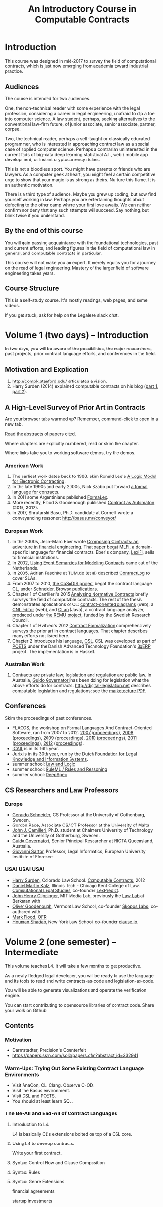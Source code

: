 #+TITLE: An Introductory Course in Computable Contracts

* Introduction

This course was designed in mid-2017 to survey the field of computational contracts, which is just now emerging from academia toward industrial practice.

** Audiences

The course is intended for two audiences.

One, the non-technical reader with some experience with the legal profession, considering a career in legal engineering, unafraid to dip a toe into computer science. A law student, perhaps, seeking alternatives to the conventional law-firm future, of junior associate, senior associate, partner, corpse.

Two, the technical reader, perhaps a self-taught or classically educated programmer, who is interested in approaching contract law as a special case of applied computer science. Perhaps a contrarian uninterested in the current fads of big-data deep learning statistical A.I., web / mobile app development, or instant cryptocurrency riches.

This is not a bloodless sport. You might have parents or friends who are lawyers. As a computer geek at heart, you might feel a certain competitive urge to show that your magic is as strong as theirs. Nurture this flame. It is an authentic motivation.

There is a third type of audience. Maybe you grew up coding, but now find yourself working in law. Perhaps you are entertaining thoughts about defecting to the other camp where your first love awaits. We can neither confirm nor deny that any such attempts will succeed. Say nothing, but blink twice if you understand.

** By the end of this course

You will gain passing acquaintance with the foundational technologies, past and current efforts, and leading figures in the field of computational law in general, and computable contracts in particular.

This course will not make you an expert. It merely equips you for a journey on the road of legal engineering. Mastery of the larger field of software engineering takes years.

** Course Structure

This is a self-study course. It's mostly readings, web pages, and some videos.

If you get stuck, ask for help on the Legalese slack chat.

* Volume 1 (two days) -- Introduction

In two days, you will be aware of the possibilities, the major researchers, past projects, prior contract language efforts, and conferences in the field.

** Motivation and Explication

1. http://compk.stanford.edu/ articulates a vision.
2. Harry Surden (2014) explained computable contracts on his blog ([[http://www.harrysurden.com/wordpress/archives/203][part 1]], [[http://www.harrysurden.com/wordpress/archives/230][part 2]]).

** A High-Level Survey of Prior Art in Contracts

Are your browser tabs warmed up? Remember, command-click to open in a new tab.

Read the abstracts of papers cited.

Where chapters are explicitly numbered, read or skim the chapter.

Where links take you to working software demos, try the demos.

*** American Work

1. The earliest work dates back to 1988: skim Ronald Lee's [[https://www.researchgate.net/publication/228185635_A_Logic_Model_for_Electronic_Contracting][A Logic Model for Electronic Contracting]].
2. In the late 1990s and early 2000s, Nick Szabo put forward [[http://nakamotoinstitute.org/contract-language/][a formal language for contracts]].
3. In 2011 some Argentinians published [[http://publicaciones.dc.uba.ar/Publications/2011/GMS11/gms_flacos-2011-tr.pdf][FormaLex]].
4. More recently, Flood & Goodenough published [[https://www.financialresearch.gov/working-papers/files/OFRwp-2015-04_Contract-as-Automaton-The-Computational-Representation-of-Financial-Agreements.pdf][Contract as Automaton]] (2015, 2017).
5. In 2017, Shrutarshi Basu, Ph.D. candidate at Cornell, wrote a conveyancing reasoner: http://basus.me/conveyor/

*** European Work

1. In the 2000s, Jean-Marc Eber wrote [[https://www.lexifi.com/files/resources/MLFiPaper.pdf][Composing Contracts: an adventure in financial engineering]]. That paper begat [[https://www.lexifi.com/product/technology/contract-description-language][MLFi]], a domain-specific language for financial contracts. Eber's company, [[https://www.lexifi.com/company][LexiFi]], sells to financial institutions.
2. In 2002, [[https://www.computer.org/csdl/proceedings/hicss/2002/1435/07/14350170b.pdf][Using Event Semantics for Modeling Contracts]] came out of the Netherlands.
3. In 2005, Adrian Paschke at TUM.de (et al) described [[http://rbsla.ruleml.org/docs/37910209.pdf][ContractLog]] to cover SLAs.
4. From 2007 to 2010, [[http://cosodis.project.ifi.uio.no/][the CoSoDIS project]] begat the contract language CL, under [[http://www.cse.chalmers.se/~gersch/][Schneider]]. Browse [[http://cosodis.project.ifi.uio.no/publications.shtml][publications]].
5. Chapter 1 of Camilleri's 2015 [[https://gupea.ub.gu.se/bitstream/2077/40725/1/gupea_2077_40725_1.pdf][Analysing Normative Contracts]] briefly surveys the field of computable contracts. The rest of the thesis demonstrates applications of CL: [[http://remu.grammaticalframework.org/contracts/diagrams/][contract-oriented diagrams]] (web), a [[http://remu.grammaticalframework.org/contracts/cnl/][CNL editor]] (web), and [[http://www.cs.um.edu.mt/~svrg/Tools/CLTool/][CLan]] (Java), a contract language analyzer, produced under [[http://remu.grammaticalframework.org/contracts/][the REMU project]], funded by the Swedish Research Council.
6. Chapter 1 of Hvitved's 2012 [[https://drive.google.com/open?id=0BxOaYa8pqqSwbl9GMWtwVU5HSFU][Contract Formalization]] comprehensively surveys the prior art in contract languages. That chapter describes many efforts not listed here.
7. Chapter 2 introduces his language, [[https://drive.google.com/open?id=0BxOaYa8pqqSwbl9GMWtwVU5HSFU][CSL]]. CSL was developed as part of [[http://www.sciencedirect.com/science/article/pii/S156783260800074X][POETS]] under the Danish Advanced Technology Foundation's [[http://web.archive.org/web/20141216182613/http://3gerp.org/][3gERP]] project. The implementation is in Haskell.

*** Australian Work

1. Contracts are private law; legislation and regulation are public law. In Australia, [[http://www.governatori.net/research/pubs/index.html][Guido Governatori]] has been doing for legislation what the above efforts do for contracts. http://digital-legislation.net describes computable legislation and regulations; see the [[https://digital-legislation.net/img/concept-map.pdf][marketecture PDF]].

** Conferences

Skim the proceedings of past conferences.

- FLACOS, the workshop on Formal Languages And Contract-Oriented Software, ran from 2007 to 2012. [[http://flacos07.project.ifi.uio.no/][2007]] ([[http://folk.uio.no/gerardo/report-UiO-366.pdf][proceedings]]), [[http://flacos08.project.ifi.uio.no/][2008]] ([[http://www.cs.um.edu.mt/gordon.pace/Workshops/FLACOS2008/Proceedings.pdf][proceedings]]), [[http://web.archive.org/web/20130118003725/http://www.dsi.uclm.es/retics/flacos09/][2009]] ([[http://www.cs.um.edu.mt/gordon.pace/Research/Papers/flacos2009proceedings.pdf][proceedings]]), [[http://www.sefm2010.isti.cnr.it/workshops_flacos.php][2010]] ([[https://pdfs.semanticscholar.org/a6b8/1666650c9635f52c212a4fb2d481bbc1f02c.pdf][proceedings]]), [[http://flacos11.lcc.uma.es/][2011]] ([[https://arxiv.org/html/1109.2399][proceedings]]), [[http://www.um.edu.mt/ict/flacos2012/][2012]] ([[http://eptcs.web.cse.unsw.edu.au/content.cgi?FLACOS2012][proceedings]]).
- [[https://nms.kcl.ac.uk/icail2017/][ICAIL]] is in its 16th year.
- [[http://jurix.nl/][Jurix]] is in its 30th year, run by the Dutch [[https://en.wikipedia.org/wiki/JURIX][Foundation for Legal Knowledge and Information Systems]].
- summer school: [[https://lawandlogic.org/][Law and Logic]]
- summer school: [[http://2017.ruleml-rr.org/][RuleML / Rules and Reasoning]]
- summer school: [[http://deepspec.org/events/ss17detail.html][DeepSpec]]

** CS Researchers and Law Professors

*** Europe

- [[http://www.cse.chalmers.se/~gersch/][Gerardo Schneider]], CS Professor at the University of Gothenburg, Sweden.
- [[http://www.cs.um.edu.mt/gordon.pace/projects.html][Gordon Pace]], Associate CS/ICT Professor at the University of Malta
- [[http://www.cse.chalmers.se/~cajohn/][John J. Camilleri]], Ph.D. student at Chalmers University of Technology and the University of Gothenburg, Sweden.
- [[http://www.governatori.net/research/][Guido Governatori]], Senior Principal Researcher at NICTA Queensland, Australia.
- [[http://www.eui.eu/DepartmentsAndCentres/Law/People/Professors/Sartor.aspx][Giovanni Sartor]], Professor, Legal Informatics, European University Institute of Florence.

*** USA! USA! USA!

- [[http://www.harrysurden.com/][Harry Surden]], Colorado Law School. [[http://lawreview.law.ucdavis.edu/issues/46/2/articles/46-2_surden.pdf][Computable Contracts]], 2012
- [[http://www.danielmartinkatz.com/][Daniel Martin Katz]], Illinois Tech - Chicago Kent College of Law. [[https://computationallegalstudies.com/][Computational Legal Studies]], co-founder [[https://lexpredict.com/][LexPredict]].
- [[https://en.wikipedia.org/wiki/John_Henry_Clippinger,_Jr.][John Henry Clippinger]], MIT Media Lab, previously the [[https://cyber.harvard.edu/people/jclippinger][Law Lab]] at Berkman with
- [[http://www.vermontlaw.edu/directory/person?name=Goodenough,Oliver][Oliver Goodenough]], Vermont Law School, co-founder [[https://www.skoposlabs.com/][Skopos Labs]]; co-authored with
- [[http://www.flood-dalton.org/mark/][Mark Flood]], [[http://www.treasury.gov/initiatives/Pages/ofr.aspx][OFR]].
- [[http://www.nyls.edu/faculty/faculty-profiles/faculty_profiles/houman_shadab/][Houman Shadab]], New York Law School, co-founder [[http://clause.io/][clause.io]].

* Volume 2 (one semester) -- Intermediate

This volume teaches L4. It will take a few months to get productive.

As a newly fledged legal developer, you will be ready to use the language and its tools to read and write contracts-as-code and legislation-as-code.

You will be able to generate visualizations and operate the verification engine.

You can start contributing to opensource libraries of contract code. Share your work on Github.

** Contents

*** Motivation

- Darmstadter, Precision's Counterfeit
- https://papers.ssrn.com/sol3/papers.cfm?abstract_id=332941

*** Warm-Ups: Trying Out Some Existing Contract Language Environments

- Visit AnaCon, CL, Clang. Observe C-OD.
- Visit the Basus environment.
- Visit [[https://drive.google.com/open?id=0BxOaYa8pqqSwbl9GMWtwVU5HSFU][CSL]] and POETS.
- You should at least learn SQL.

*** The Be-All and End-All of Contract Languages

**** Introduction to L4.
L4 is basically CL's extensions bolted on top of a CSL core.

**** Using L4 to develop contracts.
Write your first contract.
**** Syntax: Control Flow and Clause Composition
**** Syntax: Rules
**** Syntax: Genre Extensions
financial agreements

startup investments

corporate law

employment agreements

NDAs

ESOPs

conveyancing

maritime agreements

**** Review the contract library.
Jurisdiction customization.
**** Using L4 to develop legislation.
Write your first bill.
Rule defeasibility.
**** Review the statute library.

*** Secondary Weapon Enhancements

**** Automated Bug-Finding.

Introduction to CTL*.

Review of Model Checking with CL.

Property verification via model checking.

Conflict detection via model checking.
***** A Bestiary of Standard Bugs

****** Type Errors.
Debt vs Equity.
****** Action Conflicts.
****** Rule Conflicts.
****** Loopholes.
****** Dangling References.
****** Undefined Terms.
****** Inconsistency with Legislation.
****** Model Checking Property Violations.
****** Incompleteness.


**** Multilingual Natural Language Generation.

Introduction to GF.

***** English Output

***** Italian Output

***** Indonesian Output

***** German Output

https://papers.ssrn.com/sol3/papers.cfm?abstract_id=596668

**** Type Checking.

Sanity checking.

Domain Expressions.

PCSL.

Debt vs Equity example.

**** Visualization. Scenario explorers.

**** Ambiguity.

https://papers.ssrn.com/sol3/papers.cfm?abstract_id=332984

https://papers.ssrn.com/sol3/papers.cfm?abstract_id=1288689

**** Call-Outs to Oracles.



*** Advanced L4

**** The Interpretation Combinator: "It Depends"

**** Ternary Logic: Yes, No, Maybe

**** Building an Expert System in L4

* Volume 3 (one to two years) -- Advanced

There is enough material in here for a Master's degree. If you go fast, you could cover it all in a year. If you go deep, it might take two.

You will understand the technical lingo and architectural decisions that inform the design of the L4 language.

You'll be ready to start developing and extending the core language itself, the way Guido van Rossum develops Python, the way Mats develops Ruby, the way DHH developed Rails.

When you attend academic conferences about law and logic, you will be able to follow the arguments of wizards about the fine points of action logics vs state logics; about whether Hvitved loses anything by defining permission in terms of counterparty obligations; about whether CSL or CL better sidesteps the paradoxes of Standard Deontic Logic; about whether Governatori's defeasible logics map elegantly to SBVR and LegalRuleML.

** Motivation and Problems

- How to be a Genius (vs a Consultant), with thanks to ed kmett.

** Prior Art: Computational Law Projects

- LegalRuleML: Palmirani.
- ESTRELLA, LKIF.
- Digital-Legislation.net

** Prior Art: Rule languages. Declarative Programming.

- https://en.wikipedia.org/wiki/Business_rules_engine
- ODRL
- OCL and OCLR
- Business Rule engines. SBVR.
- Oracle Policy Automation. iLog.
- Drools. Jess. The Rete algorithm. SAT.
- Introduction to Logic Programming with Prolog.
- DataLog. Textual Rulelog. Coherent Knowledge.
- Governatori: [[https://www.researchgate.net/publication/37617796_Representing_Business_Contracts_in_RuleML][Representing Business Contracts in RuleML]]

** Use Case: terms of service, privacy policies

- [[https://en.wikipedia.org/wiki/Creative_Commons_Rights_Expression_Language][ccREL]] ([[https://www.w3.org/Submission/ccREL/][w3c]])
- [[https://www.w3.org/community/odrl/][ODRL]]
- http://uterms.software/
- http://openminted.eu/
- http://remu.grammaticalframework.org/contracts/converter/

** Prior Art: Non-Computational Contracts

- Template Approaches: CommonAccord, CommonForm, DocAssemble.
- Commercial efforts: ContractExpress, HotDocs, Exari.

** Prior Art: Computational Contracts

- Previous Contract Languages. FormaLex, CL, CSL. See [[*A High-Level Survey of Prior Art in Contracts][above]].

** Introduction to Computational Linguistics

- The A.I. Dichotomy: Symbolic vs Statistical, Logic vs Emotion, Apollo vs Dionysus
- Natural Language Processing. NLTK.
- Natural Language Generation.
- Text Planning.
- Introduction to Grammatical Framework.

** Introduction to Mathematical Logic

- [[http://repository.cmu.edu/cgi/viewcontent.cgi?article=1923&context=compsci][On the Unusual Effectiveness of Logic in Computer Science]]
- Predicate Logic.
- Modal logics. Kripke structures. Deontic, Epistemic, Temporal, Dynamic Logics.
- Defeasible Logic: Governatori. Finite Automata.

** Introduction to Functional Programming.

- Introduction to Functional Programming. haskellbook.com.

** Programming Language Theory

- Programming Paradigms.
- Types and Programming Languages.
- Automated Theorem Proving
- Agda, Idris and CoQ
- Dependent Types in Haskell
- Dependent Types in GF

** Model Checking

- Model Checking. CTL* and LCTL. Uppaal. Alloy. [[https://yurichev.com/writings/SAT_SMT_draft-EN.pdf][SAT/SMT]]. [[http://smtlib.cs.uiowa.edu/language.shtml][SMTLIB2]]. Z3.

** Our Contribution

- Introduction to Contract Law.
- The Clause Construct.
- The Interpretation Combinator.
- Extending the core language with subdomain expression languages.


* Volume 4 (three to six years) -- Research Directions

After mastering the above subjects, pick an advanced topic and dive in. You may spend several years [[http://matt.might.net/articles/phd-school-in-pictures/][advancing the state of the art]]. For extra credit, move to Northern Europe and attach yourself to one of the professors in the field. You will probably come away with a Ph.D.

- Temporal Issues in Legislative Versioning. Computing legality over time. Introduction to bitemporal databases. Applications to legal scenarios.
- [[http://www.springer.com/gp/book/9783319195742][Logic in the Theory and Practice of Lawmaking]]: textbook. Pre-CS legal scholarship. Legal formalism vs legal realism. Types of rules. Complete vs Incomplete Contracts. Allocation of decision rights under uncertainty: I cut, you choose.
- NLG: Contract drafting. Ken Adams. Tina Stark. Quill. Text planning. [[https://papers.ssrn.com/sol3/papers.cfm?abstract_id=2932333][Interpretive caveats]].

